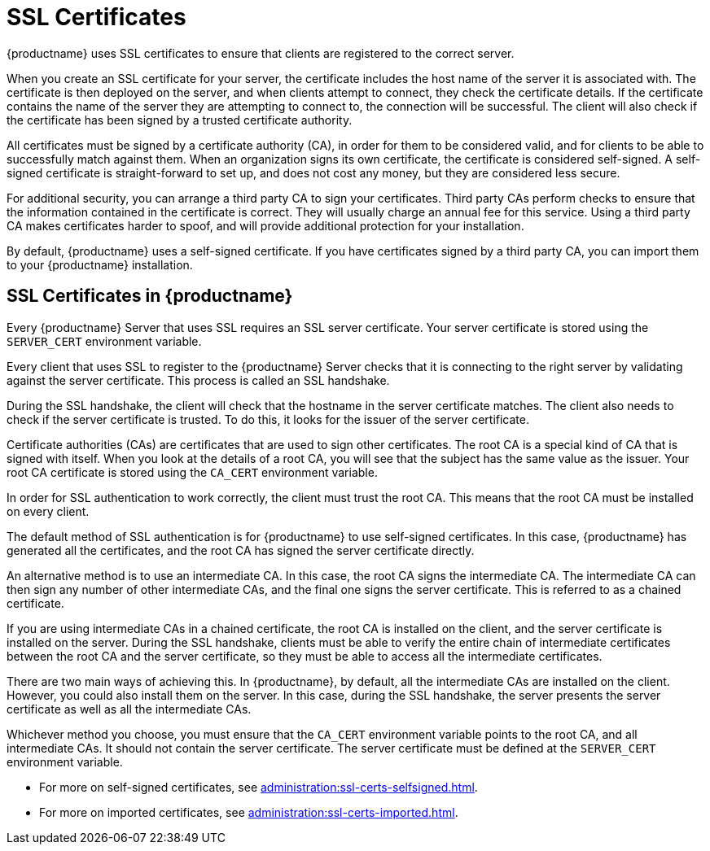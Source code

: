 [[ssl-certs]]
= SSL Certificates

{productname} uses SSL certificates to ensure that clients are registered to the correct server.

When you create an SSL certificate for your server, the certificate includes the host name of the server it is associated with.
The certificate is then deployed on the server, and when clients attempt to connect, they check the certificate details.
If the certificate contains the name of the server they are attempting to connect to, the connection will be successful.
The client will also check if the certificate has been signed by a trusted certificate authority.

All certificates must be signed by a certificate authority (CA), in order for them to be considered valid, and for clients to be able to successfully match against them.
When an organization signs its own certificate, the certificate is considered self-signed.
A self-signed certificate is straight-forward to set up, and does not cost any money, but they are considered less secure.

For additional security, you can arrange a third party CA to sign your certificates.
Third party CAs perform checks to ensure that the information contained in the certificate is correct.
They will usually charge an annual fee for this service.
Using a third party CA makes certificates harder to spoof, and will provide additional protection for your installation.

By default, {productname} uses a self-signed certificate.
If you have certificates signed by a third party CA, you can import them to your {productname} installation.



== SSL Certificates in {productname}
// I'm adding this as a separate section for now, to make this easier, but I think we can probably merge these two sections together. --LKB 2020-06-29

Every {productname} Server that uses SSL requires an SSL server certificate.
Your server certificate is stored using the ``SERVER_CERT`` environment variable.

Every client that uses SSL to register to the {productname} Server checks that it is connecting to the right server by validating against the server certificate.
This process is called an SSL handshake.

During the SSL handshake, the client will check that the hostname in the server certificate matches.
The client also needs to check if the server certificate is trusted.
To do this, it looks for the issuer of the server certificate.

Certificate authorities (CAs) are certificates that are used to sign other certificates.
The root CA is a special kind of CA that is signed with itself.
When you look at the details of a root CA, you will see that the subject has the same value as the issuer.
Your root CA certificate is stored using the ``CA_CERT`` environment variable.

In order for SSL authentication to work correctly, the client must trust the root CA.
This means that the root CA must be installed on every client.

The default method of SSL authentication is for {productname} to use self-signed certificates.
In this case, {productname} has generated all the certificates, and the root CA has signed the server certificate directly.

An alternative method is to use an intermediate CA.
In this case, the root CA signs the intermediate CA.
The intermediate CA can then sign any number of other intermediate CAs, and the final one signs the server certificate.
This is referred to as a chained certificate.

If you are using intermediate CAs in a chained certificate, the root CA is installed on the client, and the server certificate is installed on the server.
During the SSL handshake, clients must be able to verify the entire chain of intermediate certificates between the root CA and the server certificate, so they must be able to access all the intermediate certificates.

There are two main ways of achieving this.
In {productname}, by default, all the intermediate CAs are installed on the client.
However, you could also install them on the server.
In this case, during the SSL handshake, the server presents the server certificate as well as all the intermediate CAs.

Whichever method you choose, you must ensure that the ``CA_CERT`` environment variable points to the root CA, and all intermediate CAs.
It should not contain the server certificate.
The server certificate must be defined at the ``SERVER_CERT`` environment variable.




* For more on self-signed certificates, see xref:administration:ssl-certs-selfsigned.adoc[].
* For more on imported certificates, see xref:administration:ssl-certs-imported.adoc[].